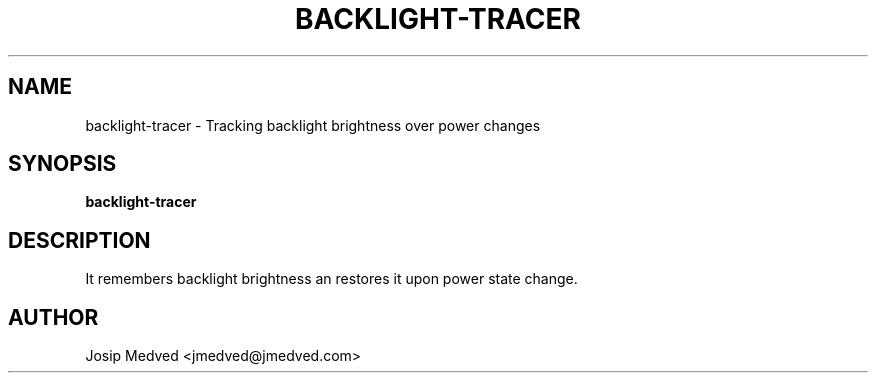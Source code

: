 .\" Manpage for Backlight Tracer
.\" Contact jmedved@jmedved.com to correct errors or typos.
.TH BACKLIGHT-TRACER 1 "28 Dec 2019" "MAJOR.MINOR.PATCH" "backlight-tracer man page"


.SH NAME

backlight-tracer \- Tracking backlight brightness over power changes


.SH SYNOPSIS

.ad l
\fBbacklight-tracer\fR


.SH DESCRIPTION

It remembers backlight brightness an restores it upon power state change.


.SH AUTHOR

Josip Medved <jmedved@jmedved.com>
